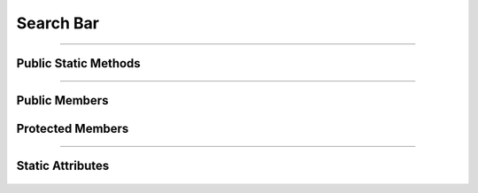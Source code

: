 Search Bar
==========


.. js:autoclass:: Search_Bar

====================

Public Static Methods
---------------------
	.. js:autofunction:: Search_Bar.Create

====================

Public Members
--------------
	.. js:autofunction:: Search_Bar#connectedCallback
	.. js:autofunction:: Search_Bar#disconnectedCallback
	.. js:autofunction:: Search_Bar#Set_Autocomplete_List

Protected Members
-----------------
	.. js:autofunction:: Search_Bar#_On_Input
	.. js:autofunction:: Search_Bar#_Create_Suggestion_Element
	.. js:autofunction:: Search_Bar#_Highlight_Item
	.. js:autofunction:: Search_Bar#_On_Key_Down
	.. js:autofunction:: Search_Bar#_Close_Autocomplete_List
	.. js:autofunction:: Search_Bar#_On_Document_Click

====================

Static Attributes
-----------------
	.. js:autoattribute:: Search_Bar#template